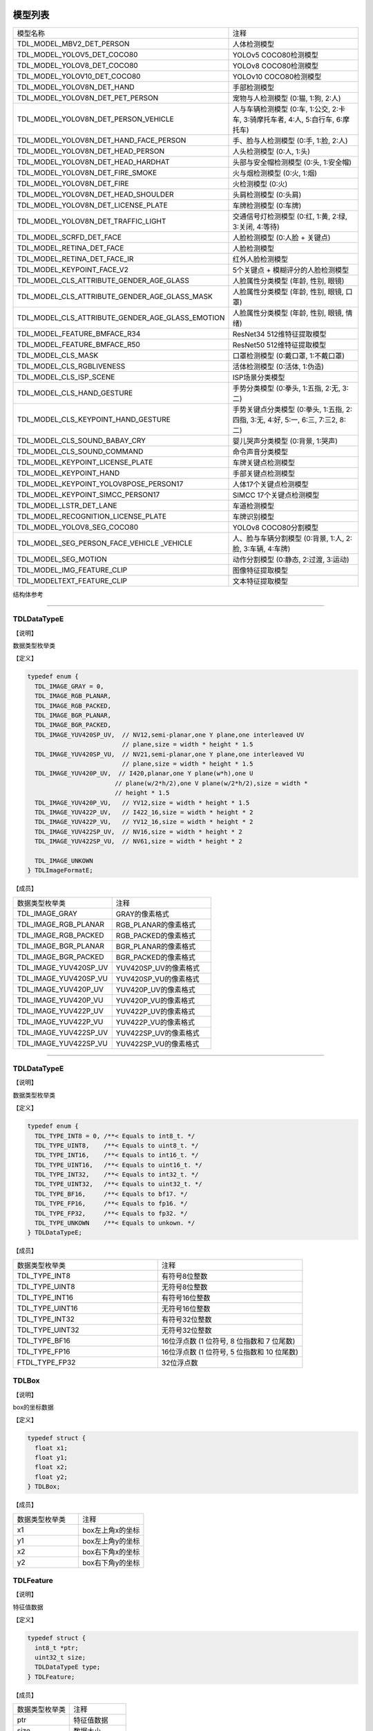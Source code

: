 .. vim: syntax=rst

模型列表
================

.. list-table::
   :widths: 1 1 

   * - 模型名称
     - 注释

   * - TDL_MODEL_MBV2_DET_PERSON
     - 人体检测模型

   * - TDL_MODEL_YOLOV5_DET_COCO80
     - YOLOv5 COCO80检测模型

   * - TDL_MODEL_YOLOV8_DET_COCO80
     - YOLOv8 COCO80检测模型

   * - TDL_MODEL_YOLOV10_DET_COCO80
     - YOLOv10 COCO80检测模型

   * - TDL_MODEL_YOLOV8N_DET_HAND
     - 手部检测模型

   * - TDL_MODEL_YOLOV8N_DET_PET_PERSON
     - 宠物与人检测模型 (0:猫, 1:狗, 2:人)

   * - TDL_MODEL_YOLOV8N_DET_PERSON_VEHICLE
     - 人与车辆检测模型 (0:车, 1:公交, 2:卡车, 3:骑摩托车者, 4:人, 5:自行车, 6:摩托车)

   * - TDL_MODEL_YOLOV8N_DET_HAND_FACE_PERSON
     - 手、脸与人检测模型 (0:手, 1:脸, 2:人)

   * - TDL_MODEL_YOLOV8N_DET_HEAD_PERSON
     - 人头检测模型 (0:人, 1:头)

   * - TDL_MODEL_YOLOV8N_DET_HEAD_HARDHAT
     - 头部与安全帽检测模型 (0:头, 1:安全帽)

   * - TDL_MODEL_YOLOV8N_DET_FIRE_SMOKE
     - 火与烟检测模型 (0:火, 1:烟)

   * - TDL_MODEL_YOLOV8N_DET_FIRE
     - 火检测模型 (0:火)

   * - TDL_MODEL_YOLOV8N_DET_HEAD_SHOULDER
     - 头肩检测模型 (0:头肩)

   * - TDL_MODEL_YOLOV8N_DET_LICENSE_PLATE
     - 车牌检测模型 (0:车牌)

   * - TDL_MODEL_YOLOV8N_DET_TRAFFIC_LIGHT
     - 交通信号灯检测模型 (0:红, 1:黄, 2:绿, 3:关闭, 4:等待)

   * - TDL_MODEL_SCRFD_DET_FACE
     - 人脸检测模型 (0:人脸 + 关键点)

   * - TDL_MODEL_RETINA_DET_FACE
     - 人脸检测模型

   * - TDL_MODEL_RETINA_DET_FACE_IR
     - 红外人脸检测模型

   * - TDL_MODEL_KEYPOINT_FACE_V2
     - 5个关键点 + 模糊评分的人脸检测模型

   * - TDL_MODEL_CLS_ATTRIBUTE_GENDER_AGE_GLASS
     - 人脸属性分类模型 (年龄, 性别, 眼镜)

   * - TDL_MODEL_CLS_ATTRIBUTE_GENDER_AGE_GLASS_MASK
     - 人脸属性分类模型 (年龄, 性别, 眼镜, 口罩)

   * - TDL_MODEL_CLS_ATTRIBUTE_GENDER_AGE_GLASS_EMOTION
     - 人脸属性分类模型 (年龄, 性别, 眼镜, 情绪)

   * - TDL_MODEL_FEATURE_BMFACE_R34
     - ResNet34 512维特征提取模型

   * - TDL_MODEL_FEATURE_BMFACE_R50
     - ResNet50 512维特征提取模型

   * - TDL_MODEL_CLS_MASK
     - 口罩检测模型 (0:戴口罩, 1:不戴口罩)

   * - TDL_MODEL_CLS_RGBLIVENESS
     - 活体检测模型 (0:活体, 1:伪造)

   * - TDL_MODEL_CLS_ISP_SCENE
     - ISP场景分类模型

   * - TDL_MODEL_CLS_HAND_GESTURE
     - 手势分类模型 (0:拳头, 1:五指, 2:无, 3:二)

   * - TDL_MODEL_CLS_KEYPOINT_HAND_GESTURE
     - 手势关键点分类模型 (0:拳头, 1:五指, 2:四指, 3:无, 4:好, 5:一, 6:三, 7:三2, 8:二)

   * - TDL_MODEL_CLS_SOUND_BABAY_CRY
     - 婴儿哭声分类模型 (0:背景, 1:哭声)

   * - TDL_MODEL_CLS_SOUND_COMMAND
     - 命令声音分类模型 

   * - TDL_MODEL_KEYPOINT_LICENSE_PLATE
     - 车牌关键点检测模型

   * - TDL_MODEL_KEYPOINT_HAND
     - 手部关键点检测模型

   * - TDL_MODEL_KEYPOINT_YOLOV8POSE_PERSON17
     - 人体17个关键点检测模型

   * - TDL_MODEL_KEYPOINT_SIMCC_PERSON17
     - SIMCC 17个关键点检测模型

   * - TDL_MODEL_LSTR_DET_LANE
     - 车道检测模型

   * - TDL_MODEL_RECOGNITION_LICENSE_PLATE
     - 车牌识别模型

   * - TDL_MODEL_YOLOV8_SEG_COCO80
     - YOLOv8 COCO80分割模型

   * - TDL_MODEL_SEG_PERSON_FACE_VEHICLE \
       _VEHICLE
     - 人、脸与车辆分割模型 (0:背景, 1:人, 2:脸, 3:车辆, 4:车牌)

   * - TDL_MODEL_SEG_MOTION
     - 动作分割模型 (0:静态, 2:过渡, 3:运动)

   * - TDL_MODEL_IMG_FEATURE_CLIP
     - 图像特征提取模型

   * - TDL_MODELTEXT_FEATURE_CLIP
     - 文本特征提取模型

结构体参考

================

TDLDataTypeE
~~~~~~~~~~~~~~~

【说明】

数据类型枚举类

【定义】

.. code-block:: c

  typedef enum {
    TDL_IMAGE_GRAY = 0,
    TDL_IMAGE_RGB_PLANAR,
    TDL_IMAGE_RGB_PACKED,
    TDL_IMAGE_BGR_PLANAR,
    TDL_IMAGE_BGR_PACKED,
    TDL_IMAGE_YUV420SP_UV,  // NV12,semi-planar,one Y plane,one interleaved UV
                            // plane,size = width * height * 1.5
    TDL_IMAGE_YUV420SP_VU,  // NV21,semi-planar,one Y plane,one interleaved VU
                            // plane,size = width * height * 1.5
    TDL_IMAGE_YUV420P_UV,  // I420,planar,one Y plane(w*h),one U
                          // plane(w/2*h/2),one V plane(w/2*h/2),size = width *
                          // height * 1.5
    TDL_IMAGE_YUV420P_VU,   // YV12,size = width * height * 1.5
    TDL_IMAGE_YUV422P_UV,   // I422_16,size = width * height * 2
    TDL_IMAGE_YUV422P_VU,   // YV12_16,size = width * height * 2
    TDL_IMAGE_YUV422SP_UV,  // NV16,size = width * height * 2
    TDL_IMAGE_YUV422SP_VU,  // NV61,size = width * height * 2

    TDL_IMAGE_UNKOWN
  } TDLImageFormatE;

【成员】

.. list-table::
   :widths: 1 1

   * - 数据类型枚举类
     - 注释

   * - TDL_IMAGE_GRAY
     - GRAY的像素格式

   * - TDL_IMAGE_RGB_PLANAR
     - RGB_PLANAR的像素格式

   * - TDL_IMAGE_RGB_PACKED
     - RGB_PACKED的像素格式

   * - TDL_IMAGE_BGR_PLANAR
     - BGR_PLANAR的像素格式

   * - TDL_IMAGE_BGR_PACKED
     - BGR_PACKED的像素格式

   * - TDL_IMAGE_YUV420SP_UV
     - YUV420SP_UV的像素格式

   * - TDL_IMAGE_YUV420SP_VU
     - YUV420SP_VU的像素格式

   * - TDL_IMAGE_YUV420P_UV
     - YUV420P_UV的像素格式

   * - TDL_IMAGE_YUV420P_VU
     - YUV420P_VU的像素格式

   * - TDL_IMAGE_YUV422P_UV
     - YUV422P_UV的像素格式

   * - TDL_IMAGE_YUV422P_VU
     - YUV422P_VU的像素格式

   * - TDL_IMAGE_YUV422SP_UV
     - YUV422SP_UV的像素格式

   * - TDL_IMAGE_YUV422SP_VU
     - YUV422SP_VU的像素格式

================

TDLDataTypeE
~~~~~~~~~~~~~~~

【说明】

数据类型枚举类

【定义】

.. code-block:: c

  typedef enum {
    TDL_TYPE_INT8 = 0, /**< Equals to int8_t. */
    TDL_TYPE_UINT8,    /**< Equals to uint8_t. */
    TDL_TYPE_INT16,    /**< Equals to int16_t. */
    TDL_TYPE_UINT16,   /**< Equals to uint16_t. */
    TDL_TYPE_INT32,    /**< Equals to int32_t. */
    TDL_TYPE_UINT32,   /**< Equals to uint32_t. */
    TDL_TYPE_BF16,     /**< Equals to bf17. */
    TDL_TYPE_FP16,     /**< Equals to fp16. */
    TDL_TYPE_FP32,     /**< Equals to fp32. */
    TDL_TYPE_UNKOWN    /**< Equals to unkown. */
  } TDLDataTypeE;

【成员】

.. list-table::
   :widths: 1 1

   * - 数据类型枚举类
     - 注释

   * - TDL_TYPE_INT8
     - 有符号8位整数

   * - TDL_TYPE_UINT8
     - 无符号8位整数

   * - TDL_TYPE_INT16
     - 有符号16位整数

   * - TDL_TYPE_UINT16
     - 无符号16位整数

   * - TDL_TYPE_INT32
     - 有符号32位整数

   * - TDL_TYPE_UINT32
     - 无符号32位整数

   * - TDL_TYPE_BF16
     - 16位浮点数 (1 位符号, 8 位指数和 7 位尾数)

   * - TDL_TYPE_FP16
     - 16位浮点数 (1 位符号, 5 位指数和 10 位尾数)

   * - FTDL_TYPE_FP32
     - 32位浮点数 

TDLBox
~~~~~~~~~~~~~~~

【说明】

box的坐标数据

【定义】

.. code-block:: c

  typedef struct {
    float x1;
    float y1;
    float x2;
    float y2;
  } TDLBox;

【成员】

.. list-table::
   :widths: 1 1

   * - 数据类型枚举类
     - 注释

   * - x1
     - box左上角x的坐标

   * - y1
     - box左上角y的坐标

   * - x2
     - box右下角x的坐标

   * - y2
     - box右下角y的坐标


TDLFeature
~~~~~~~~~~~~~~~

【说明】

特征值数据

【定义】

.. code-block:: c

  typedef struct {
    int8_t *ptr;
    uint32_t size;
    TDLDataTypeE type;
  } TDLFeature;

【成员】

.. list-table::
   :widths: 1 1

   * - 数据类型枚举类
     - 注释

   * - ptr
     - 特征值数据

   * - size
     - 数据大小

   * - type
     - 数据类型


TDLPoints
~~~~~~~~~~~~~~~

【说明】

坐标队列数据

【定义】

.. code-block:: c

  typedef struct {
    float *x;
    float *y;
    uint32_t size;
    float score;
  } TDLPoints;

【成员】

.. list-table::
   :widths: 1 1

   * - 数据类型枚举类
     - 注释

   * - x
     - 坐标队列的x数据

   * - y
     - 坐标队列的y数据

   * - size
     - 坐标队列的大小
  
   * - score
     - 分数

TDLLandmarkInfo
~~~~~~~~~~~~~~~~~~~~~~

【说明】

特征点信息

【定义】

.. code-block:: c

  typedef struct {
    float x;
    float y;
    float score;
  } TDLLandmarkInfo;

【成员】

.. list-table::
   :widths: 1 1

   * - 数据类型枚举类
     - 注释

   * - x
     - 特征点的x坐标

   * - y
     - 特征点的y坐标
  
   * - score
     - 分数

TDLObjectInfo
~~~~~~~~~~~~~~~~~~~~~~

【说明】

目标检测信息

【定义】

.. code-block:: c

  typedef struct {
    TDLBox box;
    float score;
    int class_id;
    uint32_t landmark_size;
    TDLLandmarkInfo *landmark_properity;
    TDLObjectTypeE obj_type;
  } TDLObjectInfo;

【成员】

.. list-table::
   :widths: 1 1

   * - 数据类型枚举类
     - 注释

   * - score
     - 目标检测的分数

   * - class_id
     - 目标检测的类别id
  
   * - landmark_size
     - 目标检测的特征点大小

   * - TDLLandmarkInfo
     - 目标检测的特征点信息

   * - obj_type
     - 目标检测的类型

TDLObject
~~~~~~~~~~~~~~~

【说明】

目标检测数据

【定义】

.. code-block:: c

  typedef struct {
    uint32_t size;
    uint32_t width;
    uint32_t height;

    TDLObjectInfo *info;
  } TDLObject;

【成员】

.. list-table::
   :widths: 1 1

   * - 数据类型枚举类
     - 注释

   * - size
     - 目标检测的个数

   * - width
     - 目标检测图像的宽度
  
   * - height
     - 目标检测图像的高度

   * - info
     - 目标检测信息

TDLFaceInfo
~~~~~~~~~~~~~~~~~~~~~~

【说明】

人脸信息

【定义】

.. code-block:: c

  typedef struct {
    char name[128];
    float score;
    uint64_t track_id;
    TDLBox box;
    TDLPoints landmarks;
    TDLFeature feature;

    float gender_score;
    float glass_score;
    float age;
    float liveness_score;
    float hardhat_score;
    float mask_score;

    float recog_score;
    float face_quality;
    float pose_score;
    float blurness;
  } TDLFaceInfo;

【成员】

.. list-table::
   :widths: 1 1

   * - 数据类型枚举类
     - 注释

   * - name
     - 人脸的姓名

   * - score
     - 人脸的分数
  
   * - track_id
     - 人脸的追踪id

   * - box
     - 人脸的box信息

   * - landmarks
     - 人脸的特征点

   * - feature
     - 人脸的特征值
  
   * - gender_score
     - 人脸的性别分数

   * - glass_score
     - 人脸是否带眼镜

   * - age
     - 人脸的年龄

   * - liveness_score
     - 人脸的活体分数
  
   * - hardhat_score
     - 人脸的是否带安全帽分数

   * - recog_score
     - 人脸的识别罩分数

   * - face_quality
     - 人脸的质量分数

   * - pose_score
     - 人脸的姿态分数
  
   * - blurness
     - 人脸的模糊度

TDLFace
~~~~~~~~~~~~~~~

【说明】

人脸数据

【定义】

.. code-block:: c

  typedef struct {
    uint32_t size;
    uint32_t width;
    uint32_t height;
    TDLFaceInfo *info;
  } TDLFace;

【成员】

.. list-table::
   :widths: 1 1

   * - 数据类型枚举类
     - 注释

   * - size
     - 人脸的个数

   * - width
     - 人脸图像的宽度
  
   * - height
     - 人脸图像的高度

   * - info
     - 人脸信息

TDLClassInfo
~~~~~~~~~~~~~~~~~~~~~~

【说明】

分类信息

【定义】

.. code-block:: c

  typedef struct {
    int32_t class_id;
    float score;
  } TDLClassInfo;

【成员】

.. list-table::
   :widths: 1 1

   * - 数据类型枚举类
     - 注释

   * - class_id
     - 分类的类别

   * - score
     - 分类的分数
  
TDLClass
~~~~~~~~~~~~~~~

【说明】

分类数据

【定义】

.. code-block:: c

  typedef struct {
    uint32_t size;
    TDLClassInfo *info;
  } TDLClass;

【成员】

.. list-table::
   :widths: 1 1

   * - 数据类型枚举类
     - 注释

   * - size
     - 分类的个数

   * - info
     - 分类信息

TDLKeypointInfo
~~~~~~~~~~~~~~~~~~~~~~

【说明】

关键点信息

【定义】

.. code-block:: c

  typedef struct {
    float x;
    float y;
    float score;
  } TDLKeypointInfo;

【成员】

.. list-table::
   :widths: 1 1

   * - 数据类型枚举类
     - 注释

   * - x
     - 关键点的x坐标

   * - y
     - 关键点的y坐标

   * - score
     - 关键点的分数

TDLKeypoint
~~~~~~~~~~~~~~~

【说明】

关键点数据

【定义】

.. code-block:: c

  typedef struct {
    uint32_t size;
    uint32_t width;
    uint32_t height;
    TDLKeypointInfo *info;
  } TDLKeypoint;

【成员】

.. list-table::
   :widths: 1 1

   * - 数据类型枚举类
     - 注释

   * - size
     - 关键点的个数

   * - width
     - 图像的宽度
  
   * - height
     - 图像的高度

   * - info
     - 关键点信息

TDLSegmentation
~~~~~~~~~~~~~~~

【说明】

语义分割数据

【定义】

.. code-block:: c

  typedef struct {
    uint32_t width;
    uint32_t height;
    uint32_t output_width;
    uint32_t output_height;
    uint8_t *class_id;
    uint8_t *class_conf;
  } TDLSegmentation;

【成员】

.. list-table::
   :widths: 1 1

   * - 数据类型枚举类
     - 注释

   * - width
     - 图像的宽度
  
   * - height
     - 图像的高度

   * - output_width
     - 输出图像的宽度
  
   * - output_height
     - 输出图像的高度

   * - class_id
     - 分类的类别

   * - class_conf
     - 分类的坐标信息

TDLInstanceSegInfo
~~~~~~~~~~~~~~~~~~~~~~~~~~~~~

【说明】

实例分割信息

【定义】

.. code-block:: c

  typedef struct {
    uint8_t *mask;
    float *mask_point;
    uint32_t mask_point_size;
    TDLObjectInfo *obj_info;
  } TDLInstanceSegInfo;

【成员】

.. list-table::
   :widths: 1 1

   * - 数据类型枚举类
     - 注释

   * - mask
     - 实例分割的mask队列
  
   * - mask_point
     - 实例分割的mask_point队列

   * - mask_point_size
     - 实例分割的point个数
  
   * - output_height
     - 输出图像的高度

   * - obj_info
     - 实例分割的目标检测信息

TDLInstanceSeg
~~~~~~~~~~~~~~~~~~~~~~

【说明】

实例分割数据

【定义】

.. code-block:: c

  typedef struct {
    uint32_t size;
    uint32_t width;
    uint32_t height;
    uint32_t mask_width;
    uint32_t mask_height;
    TDLInstanceSegInfo *info;
  } TDLInstanceSeg;

【成员】

.. list-table::
   :widths: 1 1

   * - 数据类型枚举类
     - 注释

   * - size
     - 实例分割的个数

   * - width
     - 图像的宽度
  
   * - height
     - 图像的高度

   * - mask_width
     - mask的宽度
  
   * - mask_height
     - mask的高度

   * - info
     - 实例分割信息

TDLLanePoint
~~~~~~~~~~~~~~~~~~~~~~

【说明】

线检测的坐标点

【定义】

.. code-block:: c

  typedef struct {
    float x[2];
    float y[2];
    float score;
  } TDLLanePoint;

【成员】

.. list-table::
   :widths: 1 1

   * - 数据类型枚举类
     - 注释

   * - x
     - x坐标队列

   * - y
     - y坐标队列
  
   * - score
     - 线检测的分数

TDLLane
~~~~~~~~~~~~~~~

【说明】

线检测数据

【定义】

.. code-block:: c

  typedef struct {
    uint32_t size;
    uint32_t width;
    uint32_t height;
    TDLLanePoint *lane;
    int lane_state;
  } TDLLane;

【成员】

.. list-table::
   :widths: 1 1

   * - 数据类型枚举类
     - 注释

   * - size
     - 线检测的个数

   * - width
     - 图像的宽度
  
   * - height
     - 图像的高度

   * - lane
     - 线检测坐标点
  
   * - lane_state
     - 线条状态

TDLDepthLogits
~~~~~~~~~~~~~~~~~~~~~~

【说明】

深度估计数据

【定义】

.. code-block:: c

  typedef struct {
    int w;
    int h;
    int8_t *int_logits;
  } TDLDepthLogits;

【成员】

.. list-table::
   :widths: 1 1

   * - 数据类型枚举类
     - 注释

   * - w
     - 图像的宽度
  
   * - h
     - 图像的高度

   * - int_logits
     - 深度估计信息
  
TDLTracker
~~~~~~~~~~~~~~~

【说明】

追踪数据

【定义】

.. code-block:: c

  typedef struct {
    uint32_t size;
    uint64_t id;
    TDLBox bbox;
    int out_num;
  } TDLTracker;

【成员】

.. list-table::
   :widths: 1 1

   * - 数据类型枚举类
     - 注释

   * - size
     - 追踪目标的个数
  
   * - id
     - 追踪目标的id

   * - bbox
     - 追踪目标的box

   * - out_num
     - 追踪目标的小时次数

TDLOcr
~~~~~~~~~~~~~~~

【说明】

文本识别数据

【定义】

.. code-block:: c

  typedef struct {
    uint32_t size;
    char* text_info;
  } TDLOcr;

【成员】

.. list-table::
   :widths: 1 1

   * - 数据类型枚举类
     - 注释

   * - size
     - 文本识别的个数
  
   * - text_info
     - 文本识别的信息

API参考
================

句柄
~~~~~~~~~~~~~~~

【语法】

.. code-block:: c
  
  typedef void *TDLHandle;
  typedef void *TDLImage;

【描述】

TDL SDK句柄，TDLHandle是核心操作句柄，TDLImage是图像数据抽象句柄。

TDL_CreateHandle
~~~~~~~~~~~~~~~~~~

【语法】

.. code-block:: c

  TDLHandle TDL_CreateHandle(const int32_t tpu_device_id);

【描述】

创建一个 TDLHandle 对象。

【参数】

.. list-table::
   :widths: 1 3 1 2
   :header-rows: 1

   * -
     - 数据型态
     - 参数名称
     - 说明

   * - 输入
     - const int32_t
     - tpu_device_id
     - 指定 TPU 设备的 ID

TDL_DestroyHandle
~~~~~~~~~~~~~~~~~~

【语法】

.. code-block:: c

  int32_t TDL_DestroyHandle(TDLHandle handle);

【描述】

销毁一个 TDLHandle 对象。

【参数】

.. list-table::
   :widths: 1 2 1 2
   :header-rows: 1

   * -
     - 数据型态
     - 参数名称
     - 说明

   * - 输入
     - TDLHandle
     - handle
     - 需要销毁的 TDLHandle 对象

TDL_WrapVPSSFrame
~~~~~~~~~~~~~~~~~~

【语法】

.. code-block:: c

  TDLImage TDL_WrapVPSSFrame(void *vpss_frame, bool own_memory);

【描述】

包装一个 VPSS 帧为 TDLImageHandle 对象。

【参数】

.. list-table::
   :widths: 1 4 1 2
   :header-rows: 1

   * -
     - 数据型态
     - 参数名称
     - 说明

   * - 输入
     - void\*
     - vpss_frame
     - 需要包装的 VPSS 帧

   * - 输入
     - bool
     - own_memory
     - 是否拥有内存所有权

TDL_ReadImage
~~~~~~~~~~~~~~~~~~

.. code-block:: c

  TDLImage TDL_ReadImage(const char *path);

【描述】

读取一张图片为 TDLImageHandle 对象。

【参数】

.. list-table::
   :widths: 1 4 1 2
   :header-rows: 1

   * -
     - 数据型态
     - 参数名称
     - 说明

   * - 输入
     - const char\*
     - path
     - 图片路径

TDL_ReadBin
~~~~~~~~~~~~~~~~~~

【语法】

.. code-block:: c

  TDLImage TDL_ReadBin(const char *path, int count, TDLDataTypeE data_type);

【描述】

读取文件内容为 TDLImageHandle 对象。

【参数】

.. list-table::
   :widths: 1 4 1 2
   :header-rows: 1

   * -
     - 数据型态
     - 参数名称
     - 说明

   * - 输入
     - const char\*
     - path
     - bin文件路径

   * - 输入
     - int
     - count
     - 文件中数据量

   * - 输入
     - TDLDataTypeE
     - data_type
     - 输入数据类型

TDL_DestroyImage
~~~~~~~~~~~~~~~~~~

【语法】

.. code-block:: c

  int32_t TDL_DestroyImage(TDLImage image_handle);

【描述】

销毁一个 TDLImageHandle 对象。

【参数】

.. list-table::
   :widths: 1 5 1 2
   :header-rows: 1

   * -
     - 数据型态
     - 参数名称
     - 说明

   * - 输入
     - TDLImage
     - image_handle
     - 需要销毁的 TDLImageHandle 对象

TDL_OpenModel
~~~~~~~~~~~~~~~~~~

【语法】

.. code-block:: c

  int32_t TDL_OpenModel(TDLHandle handle,
                        const TDLModel model_id,
                        const char *model_path);

【描述】

加载指定类型的模型到 TDLHandle 对象中。

【参数】

.. list-table::
   :widths: 1 3 1 2
   :header-rows: 1

   * -
     - 数据型态
     - 参数名称
     - 说明

   * - 输入
     - TDLHandle
     - handle
     - TDLHandle 对象

   * - 输入
     - const TDLModel
     - model_id
     - 模型类型枚举

   * - 输入
     - const char\*
     - model_path
     - 模型路径

TDL_CloseModel
~~~~~~~~~~~~~~~~~~

【语法】

.. code-block:: c

  int32_t TDL_CloseModel(TDLHandle handle,
                         const TDLModel model_id);

【描述】

卸载指定类型的模型并释放相关资源。

【参数】

.. list-table::
   :widths: 1 4 1 2
   :header-rows: 1

   * -
     - 数据型态
     - 参数名称
     - 说明

   * - 输入
     - TDLHandle
     - handle
     - TDLHandle 对象

   * - 输入
     - const TDLModel
     - model_id
     - 模型类型枚举

TDL_Detection
~~~~~~~~~~~~~~~~~~

【语法】

.. code-block:: c

  int32_t TDL_Detection(TDLHandle handle,
                        const TDLModel model_id,
                        TDLImage image_handle,
                        TDLObject *object_meta);

【描述】

执行指定模型的推理检测，并返回检测结果元数据。

【参数】

.. list-table::
   :widths: 1 5 1 2
   :header-rows: 1

   * -
     - 数据型态
     - 参数名称
     - 说明

   * - 输入
     - TDLHandle
     - handle
     - TDLHandle 对象

   * - 输入
     - const TDLModel
     - model_id
     - 模型类型枚举

   * - 输入
     - TDLImage
     - image_handle
     - TDLImageHandle 对象

   * - 输出
     - TDLObject\*
     - object_meta
     - 输出检测结果元数据

TDL_FaceDetection
~~~~~~~~~~~~~~~~~~~~~

【语法】

.. code-block:: c

  int32_t TDL_FaceDetection(TDLHandle handle,
                            const TDLModel model_id,
                            TDLImage image_handle,
                            TDLFace *face_meta);

【描述】

执行人脸检测并返回人脸检测结果元数据。

【参数】

.. list-table::
   :widths: 1 5 1 2
   :header-rows: 1

   * -
     - 数据型态
     - 参数名称
     - 说明

   * - 输入
     - TDLHandle
     - handle
     - TDLHandle 对象

   * - 输入
     - const TDLModel
     - model_id
     - 模型类型枚举

   * - 输入
     - TDLImage
     - image_handle
     - TDLImageHandle 对象

   * - 输出
     - TDLFace\*
     - face_meta
     - 输出人脸检测结果元数据

TDL_FaceAttribute
~~~~~~~~~~~~~~~~~~~~~

【语法】

.. code-block:: c

  int32_t TDL_FaceAttribute(TDLHandle handle,
                            const TDLModel model_id,
                            TDLImage image_handle,
                            TDLFace *face_meta);

【描述】

执行人脸属性分析，需配合已检测到的人脸框进行特征分析。

【参数】

.. list-table::
   :widths: 1 4 1 2
   :header-rows: 1

   * -
     - 数据型态
     - 参数名称
     - 说明

   * - 输入
     - TDLHandle
     - handle
     - TDLHandle 对象

   * - 输入
     - const TDLModel
     - model_id
     - 模型类型枚举

   * - 输入
     - TDLImage
     - image_handle
     - TDLImageHandle 对象

   * - 输入/输出
     - TDLFace\*
     - face_meta
     - 输入人脸检测结果，输出补充属性信息

TDL_FaceLandmark
~~~~~~~~~~~~~~~~~~~~~

【语法】

.. code-block:: c

  int32_t TDL_FaceLandmark(TDLHandle handle,
                           const TDLModel model_id,
                           TDLImage image_handle,
                           TDLFace *face_meta);

【描述】

执行人脸关键点检测，在已有的人脸检测结果上补充关键点坐标。

【参数】

.. list-table::
   :widths: 1 4 1 2
   :header-rows: 1

   * -
     - 数据型态
     - 参数名称
     - 说明

   * - 输入
     - TDLHandle
     - handle
     - TDLHandle 对象

   * - 输入
     - const TDLModel
     - model_id
     - 模型类型枚举

   * - 输入
     - TDLImage
     - image_handle
     - TDLImageHandle 对象

   * - 输入/输出
     - TDLFace\*
     - face_meta
     - 输入人脸检测结果，输出补充关键点坐标

TDL_Classfification
~~~~~~~~~~~~~~~~~~~~~

【语法】

.. code-block:: c

  int32_t TDL_Classfification(TDLHandle handle,
                              const TDLModel model_id,
                              TDLImage image_handle,
                              TDLClassInfo *class_info);

【描述】

执行通用分类识别。

【参数】

.. list-table::
   :widths: 1 2 1 3
   :header-rows: 1

   * -
     - 数据型态
     - 参数名称
     - 说明

   * - 输入
     - TDLHandle
     - handle
     - TDLHandle 对象

   * - 输入
     - const TDLModel
     - model_id
     - 模型类型枚举

   * - 输入
     - TDLImage
     - image_handle
     - TDLImageHandle 对象

   * - 输出
     - TDLClassInfo\*
     - class_info
     - 输出分类结果

TDL_ObjectClassification
~~~~~~~~~~~~~~~~~~~~~~~~~~~

【语法】

.. code-block:: c

  int32_t TDL_ObjectClassification(TDLHandle handle,
                                   const TDLModel model_id,
                                   TDLImage image_handle,
                                   TDLObject *object_meta,
                                   TDLClass *class_info);

【描述】

对检测到的目标进行细粒度分类。

【参数】

.. list-table::
   :widths: 1 3 1 2
   :header-rows: 1

   * -
     - 数据型态
     - 参数名称
     - 说明

   * - 输入
     - TDLHandle
     - handle
     - TDLHandle 对象

   * - 输入
     - const TDLModel
     - model_id
     - 模型类型枚举

   * - 输入
     - TDLImage
     - image_handle
     - TDLImageHandle 对象

   * - 输入
     - TDLObject\*
     - object_meta
     - 已检测到的目标信息

   * - 输出
     - TDLClass\*
     - class_info
     - 输出目标分类结果

TDL_KeypointDetection
~~~~~~~~~~~~~~~~~~~~~~~~

【语法】

.. code-block:: c

  int32_t TDL_KeypointDetection(TDLHandle handle,
                                const TDLModel model_id,
                                TDLImage image_handle,
                                TDLKeypoint *keypoint_meta);

【描述】

执行人体/物体关键点检测。

【参数】

.. list-table::
   :widths: 1 4 1 2
   :header-rows: 1

   * -
     - 数据型态
     - 参数名称
     - 说明

   * - 输入
     - TDLHandle
     - handle
     - TDLHandle 对象

   * - 输入
     - const TDLModel
     - model_id
     - 模型类型枚举

   * - 输入
     - TDLImage
     - image_handle
     - TDLImageHandle 对象

   * - 输出
     - TDLKeypoint\*
     - keypoint_meta
     - 输出关键点坐标及置信度

TDL_InstanceSegmentation
~~~~~~~~~~~~~~~~~~~~~~~~~~~

【语法】

.. code-block:: c

  int32_t TDL_InstanceSegmentation(TDLHandle handle, 
                                   const TDLModel model_id,
                                   TDLImage image_handle,
                                   TDLInstanceSeg *inst_seg_meta);

【描述】

执行实例分割（Instance Segmentation），检测图像中每个独立目标的像素级轮廓。

【参数】

.. list-table::
   :widths: 1 5 1 2
   :header-rows: 1

   * -
     - 数据型态
     - 参数名称
     - 说明

   * - 输入
     - TDLHandle
     - handle
     - TDLHandle 对象

   * - 输入
     - const TDLModel
     - model_id
     - 模型类型枚举

   * - 输入
     - TDLImage
     - image_handle
     - TDLImageHandle 对象

   * - 输出
     - TDLInstanceSeg\*
     - inst_seg_meta
     - 输出实例分割结果（包含mask和bbox）

TDL_SemanticSegmentation
~~~~~~~~~~~~~~~~~~~~~~~~~~

【语法】

.. code-block:: c

  int32_t TDL_SemanticSegmentation(TDLHandle handle,
                                   const TDLModel model_id,
                                   TDLImage image_handle,
                                   TDLSegmentation *seg_meta);

【描述】

执行语义分割（Semantic Segmentation），对图像进行像素级分类。

【参数】

.. list-table::
   :widths: 1 2 2 2
   :header-rows: 1

   * -
     - 数据型态
     - 参数名称
     - 说明

   * - 输入
     - TDLHandle
     - handle
     - TDLHandle 对象

   * - 输入
     - const TDLModel
     - model_id
     - 模型类型枚举

   * - 输入
     - TDLImage
     - image_handle
     - TDLImageHandle 对象

   * - 输出
     - TDLSegmentation\*
     - seg_meta
     - 输出分割结果（类别标签图）

TDL_FeatureExtraction
~~~~~~~~~~~~~~~~~~~~~~~

【语法】

.. code-block:: c

  int32_t TDL_FeatureExtraction(TDLHandle handle,
                                const TDLModel model_id,
                                TDLImage image_handle,
                                TDLFeature *feature_meta);

【描述】

提取图像的深度特征向量。

【参数】

.. list-table::
   :widths: 1 2 1 3
   :header-rows: 1

   * -
     - 数据型态
     - 参数名称
     - 说明

   * - 输入
     - TDLHandle
     - handle
     - TDLHandle 对象

   * - 输入
     - const TDLModel
     - model_id
     - 模型类型枚举

   * - 输入
     - TDLImage
     - image_handle
     - TDLImageHandle 对象

   * - 输出
     - TDLFeature\*
     - feature_meta
     - 输出特征向量

TDL_LaneDetection
~~~~~~~~~~~~~~~~~~~~~

【语法】

.. code-block:: c

  int32_t TDL_LaneDetection(TDLHandle handle,
                            const TDLModel model_id,
                            TDLImage image_handle,
                            TDLLane *lane_meta);

【描述】

检测道路车道线及其属性。

【参数】

.. list-table::
   :widths: 1 2 1 3
   :header-rows: 1

   * -
     - 数据型态
     - 参数名称
     - 说明

   * - 输入
     - TDLHandle
     - handle
     - TDLHandle 对象

   * - 输入
     - const TDLModel
     - model_id
     - 模型类型枚举

   * - 输入
     - TDLImage
     - image_handle
     - TDLImageHandle 对象

   * - 输出
     - TDLLane\*
     - lane_meta
     - 输出车道线坐标及属性

TDL_DepthStereo
~~~~~~~~~~~~~~~~~~~~~

【语法】

.. code-block:: c

  int32_t TDL_DepthStereo(TDLHandle handle,
                          const TDLModel model_id,
                          TDLImage image_handle,
                          TDLDepthLogits *depth_logist);

【描述】

基于双目立体视觉的深度估计，输出深度置信度图。

【参数】

.. list-table::
   :widths: 1 3 2 2
   :header-rows: 1

   * -
     - 数据型态
     - 参数名称
     - 说明

   * - 输入
     - TDLHandle
     - handle
     - TDLHandle 对象

   * - 输入
     - const TDLModel
     - model_id
     - 模型类型枚举

   * - 输入
     - TDLImage
     - image_handle
     - TDLImageHandle 对象

   * - 输出
     - TDLDepthLogits\*
     - depth_logist
     - 输出深度置信度数据

TDL_Tracking
~~~~~~~~~~~~~~~~~~~~~

【语法】

.. code-block:: c

  int32_t TDL_Tracking(TDLHandle handle,
                       const TDLModel model_id,
                       TDLImage image_handle,
                       TDLObject *object_meta,
                       TDLTracker *tracker_meta);


【描述】

多目标跟踪，基于检测结果进行跨帧目标关联。

【参数】

.. list-table::
   :widths: 1 3 2 2
   :header-rows: 1

   * -
     - 数据型态
     - 参数名称
     - 说明

   * - 输入
     - TDLHandle
     - handle
     - TDLHandle 对象

   * - 输入
     - const TDLModel
     - model_id
     - 模型类型枚举

   * - 输入
     - TDLImage
     - image_handle
     - TDLImageHandle 对象

   * - 输入/输出
     - TDLObject\*
     - object_meta
     - 输入检测结果，输出补充跟踪ID

   * - 输出
     - TDLTracker\*
     - tracker_meta
     - 输出跟踪器状态信息

TDL_CharacterRecognition
~~~~~~~~~~~~~~~~~~~~~~~~~~~

【语法】

.. code-block:: c

  int32_t TDL_CharacterRecognition(TDLHandle handle,
                                   const TDLModel model_id,
                                   TDLImage image_handle,
                                   TDLOcr *char_meta);

【描述】

字符识别，支持文本检测与识别。

【参数】

.. list-table::
   :widths: 1 3 2 3
   :header-rows: 1

   * -
     - 数据型态
     - 参数名称
     - 说明

   * - 输入
     - TDLHandle
     - handle
     - TDLHandle 对象

   * - 输入
     - const TDLModel
     - model_id
     - 模型类型枚举

   * - 输入
     - TDLImage
     - image_handle
     - TDLImageHandle 对象

   * - 输出
     - TDLOcr\*
     - char_meta
     - 输出识别结果（文本内容和位置）

TDL_LoadModelConfig
~~~~~~~~~~~~~~~~~~~~~

【语法】

.. code-block:: c

  int32_t TDL_LoadModelConfig(TDLHandle handle,
                             const char *model_config_json_path);

【描述】

加载模型配置信息，加载后可以仅通过模型id去打开模型。

【参数】

.. list-table::
   :widths: 1 4 1 2
   :header-rows: 1

   * -
     - 数据型态
     - 参数名称
     - 说明

   * - 输入
     - TDLHandle
     - handle
     - TDLHandle 对象

   * - 输入
     - const char*
     - model_config_json_path
     - 模型配置文件路径，如果为NULL，默认使用configs/model/model_config.json

TDL_SetModelDir
~~~~~~~~~~~~~~~~~~~~~

【语法】

.. code-block:: c

  int32_t TDL_SetModelDir(TDLHandle handle,
                          const char *model_dir);

【描述】

设置模型文件夹路径。

【参数】

.. list-table::
   :widths: 1 4 1 2
   :header-rows: 1

   * -
     - 数据型态
     - 参数名称
     - 说明

   * - 输入
     - TDLHandle
     - handle
     - TDLHandle 对象

   * - 输入
     - const char*
     - model_dir
     - 为tdl_models仓库路径(下面各平台的子文件夹)

TDL_SetModelThreshold
~~~~~~~~~~~~~~~~~~~~~

【语法】

.. code-block:: c

  int32_t TDL_SetModelThreshold(TDLHandle handle,
                                const TDLModel model_id,
                                float threshold);

【描述】

设置模型的阈值。

【参数】

.. list-table::
   :widths: 1 4 1 2
   :header-rows: 1

   * -
     - 数据型态
     - 参数名称
     - 说明

   * - 输入
     - TDLHandle
     - handle
     - TDLHandle 对象

   * - 输入
     - const TDLModel
     - model_id
     - 要设置的模型类型枚举值

   * - 输入
     - float
     - threshold
     - 模型的阈值

TDL_IspClassification
~~~~~~~~~~~~~~~~~~~~~

【语法】

.. code-block:: c

  int32_t TDL_IspClassification(TDLHandle handle,
                                const TDLModel model_id,
                                TDLImage image_handle,
                                TDLIspMeta *isp_meta,
                                TDLClass *class_info);

【描述】

执行ISP图像分类任务。

【参数】

.. list-table::
   :widths: 1 4 1 2
   :header-rows: 1

   * -
     - 数据型态
     - 参数名称
     - 说明

   * - 输入
     - TDLHandle
     - handle
     - TDLHandle 对象

   * - 输入
     - const TDLModel
     - model_id
     - 指定目标分类模型类型枚举值

   * - 输入
     - TDLImage
     - image_handle
     - TDLImageHandle 对象

   * - 输入
     - TDLIspMeta*
     - isp_meta
     - 输入参数，包含isp相关的数据

   * - 输出
     - TDLClass*
     - class_info
     - 输出参数，存储目标分类结果

TDL_Keypoint
~~~~~~~~~~~~~~~~~~~~~

【语法】

.. code-block:: c

  int32_t TDL_Keypoint(TDLHandle handle,
                        const TDLModel model_id,
                        TDLImage image_handle,
                        TDLKeypoint *keypoint_meta);

【描述】

执行关键点检测任务。

【参数】

.. list-table::
   :widths: 1 4 1 2
   :header-rows: 1

   * -
     - 数据型态
     - 参数名称
     - 说明

   * - 输入
     - TDLHandle
     - handle
     - TDLHandle 对象

   * - 输入
     - const TDLModel
     - model_id
     - 指定关键点检测模型类型枚举值

   * - 输入
     - TDLImage
     - image_handle
     - TDLImageHandle 对象

   * - 输出
     - TDLKeypoint*
     - keypoint_meta
     - 输出参数，存储检测到的关键点坐标及置信度

TDL_DetectionKeypoint
~~~~~~~~~~~~~~~~~~~~~

【语法】

.. code-block:: c

  int32_t TDL_DetectionKeypoint(TDLHandle handle,
                                const TDLModel model_id,
                                TDLImage image_handle,
                                TDLObject *object_meta);

【描述】

执行关键点检测任务（根据目标的坐标进行裁剪后再执行关键点检测）。

【参数】

.. list-table::
   :widths: 1 4 1 2
   :header-rows: 1

   * -
     - 数据型态
     - 参数名称
     - 说明

   * - 输入
     - TDLHandle
     - handle
     - TDLHandle 对象

   * - 输入
     - const TDLModel
     - model_id
     - 指定关键点检测模型类型枚举值

   * - 输入
     - TDLImage
     - image_handle
     - TDLImageHandle 对象

   * - 输出
     - TDLObject*
     - object_meta
     - 输出参数，存储检测到的关键点坐标及置信度

TDL_IntrusionDetection
~~~~~~~~~~~~~~~~~~~~~~~

【语法】

.. code-block:: c

  int32_t TDL_IntrusionDetection(TDLHandle handle,
                                 TDLPoints *regions,
                                 TDLBox *box,
                                 bool *is_intrusion);

【描述】

执行入侵检测。

【参数】

.. list-table::
   :widths: 1 4 1 2
   :header-rows: 1

   * -
     - 数据型态
     - 参数名称
     - 说明

   * - 输入
     - TDLHandle
     - handle
     - TDLHandle 对象

   * - 输入
     - TDLPoints*
     - regions
     - 背景区域点集数组

   * - 输入
     - TDLBox*
     - box
     - 检测区域bbox

   * - 输出
     - bool*
     - is_intrusion
     - 输出参数，存储入侵检测结果

TDL_MotionDetection
~~~~~~~~~~~~~~~~~~~~~

【语法】

.. code-block:: c

  int32_t TDL_MotionDetection(TDLHandle handle,
                              TDLImage background,
                              TDLImage detect_image,
                              TDLObject *roi,
                              uint8_t threshold,
                              double min_area,
                              TDLObject *obj_meta);

【描述】

执行移动侦测任务。

【参数】

.. list-table::
   :widths: 1 4 1 2
   :header-rows: 1

   * -
     - 数据型态
     - 参数名称
     - 说明

   * - 输入
     - TDLHandle
     - handle
     - TDLHandle 对象

   * - 输入
     - TDLImage
     - background
     - 背景图像

   * - 输入
     - TDLImage
     - detect_image
     - 检测图像

   * - 输入
     - TDLObject*
     - roi
     - 检测区域

   * - 输入
     - uint8_t
     - threshold
     - 阈值

   * - 输入
     - double
     - min_area
     - 最小面积

   * - 输出
     - TDLObject*
     - obj_meta
     - 输出参数，存储检测结果

TDL_APP_Init
~~~~~~~~~~~~~~~~~~~~~

【语法】

.. code-block:: c

  int32_t TDL_APP_Init(TDLHandle handle,
                        const char *task,
                        const char *config_file,
                        char ***channel_names,
                        uint8_t *channel_size);

【描述】

初始化APP任务。

【参数】

.. list-table::
   :widths: 1 4 1 2
   :header-rows: 1

   * -
     - 数据型态
     - 参数名称
     - 说明

   * - 输入
     - TDLHandle
     - handle
     - TDLHandle 对象

   * - 输入
     - const char*
     - task
     - APP任务名称

   * - 输入
     - const char*
     - config_file
     - APP的json配置文件路径

   * - 输出
     - char***
     - channel_names
     - 每一路视频流的名称信息

   * - 输出
     - uint8_t*
     - channel_size
     - 视频流的路数

TDL_APP_SetFrame
~~~~~~~~~~~~~~~~~~~~~

【语法】

.. code-block:: c

  int32_t TDL_APP_SetFrame(TDLHandle handle,
                           const char *channel_name,
                           TDLImage image_handle,
                           uint64_t frame_id,
                           int buffer_size);

【描述】

往APP送帧。

【参数】

.. list-table::
   :widths: 1 4 1 2
   :header-rows: 1

   * -
     - 数据型态
     - 参数名称
     - 说明

   * - 输入
     - TDLHandle
     - handle
     - TDLHandle 对象

   * - 输入
     - const char*
     - channel_name
     - 当前channel的名称

   * - 输入
     - TDLImage
     - image_handle
     - TDLImageHandle 对象

   * - 输入
     - uint64_t
     - frame_id
     - 当前TDLImageHandle 对象的frame id

   * - 输入
     - int
     - buffer_size
     - 推理线程缓存的帧数

TDL_APP_Capture
~~~~~~~~~~~~~~~~~~~~~

【语法】

.. code-block:: c

  int32_t TDL_APP_Capture(TDLHandle handle,
                          const char *channel_name,
                          TDLCaptureInfo *capture_info);

【描述】

执行人脸抓拍任务。

【参数】

.. list-table::
   :widths: 1 4 1 2
   :header-rows: 1

   * -
     - 数据型态
     - 参数名称
     - 说明

   * - 输入
     - TDLHandle
     - handle
     - TDLHandle 对象

   * - 输入
     - const char*
     - channel_name
     - 当前channel的名称

   * - 输出
     - TDLCaptureInfo*
     - capture_info
     - 抓拍结果

TDL_APP_ConsumerCounting
~~~~~~~~~~~~~~~~~~~~~~~~~~

【语法】

.. code-block:: c

  int32_t TDL_APP_ConsumerCounting(TDLHandle handle,
                                   const char *channel_name,
                                   TDLObject *object_meta,
                                   uint32_t *enter_num,
                                   uint32_t *miss_num);

【描述】

执行客流统计任务。

【参数】

.. list-table::
   :widths: 1 4 1 2
   :header-rows: 1

   * -
     - 数据类型
     - 参数名称
     - 描述

   * - 输入
     - TDLHandle
     - handle
     - TDLHandle 对象

   * - 输入
     - const char*
     - channel_name
     - 当前通道名称

   * - 输入
     - TDLObject*
     - object_meta
     - 检测结果

   * - 输出
     - uint32_t*
     - enter_num
     - 进入人数

   * - 输出
     - uint32_t*
     - miss_num
     - 离开人数

TDL_WrapImage
~~~~~~~~~~~~~~~~~~~~~

【语法】

.. code-block:: c

  int32_t TDL_WrapImage(TDLImage image,
                        VIDEO_FRAME_INFO_S *frame);

【描述】

将TDLImage包装为VIDEO_FRAME_INFO_S。

【参数】

.. list-table::
   :widths: 1 4 1 2
   :header-rows: 1

   * -
     - 数据类型
     - 参数名称
     - 描述

   * - 输入
     - TDLImage
     - image
     - TDLImageHandle 对象

   * - 输出
     - VIDEO_FRAME_INFO_S*
     - frame
     - 输出参数，存储包装后的帧信息

TDL_LLMApiCall
~~~~~~~~~~~~~~~~~~~~~

【语法】

.. code-block:: c

  int32_t TDL_LLMApiCall(TDLHandle handle, const char *client_type,
                       const char *method_name, const char *params_json,
                       char *result_buf, size_t buf_size)

【描述】

向指定的LLM客户端发起调用请求。

【参数】

.. list-table::
   :widths: 1 4 1 2
   :header-rows: 1

   * -
     - 数据类型
     - 参数名称
     - 描述

   * - 输入
     - TDLHandle
     - handle
     - TDL_CreateHandle返回的上下文句柄

   * - 输入
     - const char*
     - client_type
     - LLM客户端类型

   * - 输入
     - const char*
     - method_name
     - 调用的接口方法名

   * - 输入
     - const char*
     - params_json
     - 请求体的json字符串

   * - 输入
     - size_t
     - buf_size
     - result_buf可用空间大小

   * - 输出
     - char*
     - result_buf
     - 存放调用返回的JSON结果或错误信息


